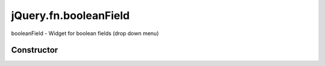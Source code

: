 



.. Classes and methods

jQuery.fn.booleanField
================================================================================

.. class-title


booleanField - Widget for boolean fields (drop down menu)








    


Constructor
-----------

.. js:class:: jQuery.fn.booleanField()









    



